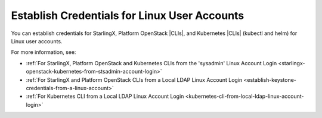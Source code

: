 
.. ivt1613762759967
.. _estabilish-credentials-for-linux-user-accounts:

=============================================
Establish Credentials for Linux User Accounts
=============================================

You can establish credentials for StarlingX, Platform OpenStack |CLIs|, and
Kubernetes |CLIs| \(kubectl and helm\) for Linux user accounts.

For more information, see:


.. _estabilish-credentials-for-linux-user-accounts-ul-fjd-chd-s4b:

-   :ref:`For StarlingX, Platform OpenStack and Kubernetes CLIs from the 'sysadmin' Linux Account Login <starlingx-openstack-kubernetes-from-stsadmin-account-login>`

-   :ref:`For StarlingX and Platform OpenStack CLIs from a Local LDAP Linux Account Login <establish-keystone-credentials-from-a-linux-account>`

-   :ref:`For Kubernetes CLI from a Local LDAP Linux Account Login <kubernetes-cli-from-local-ldap-linux-account-login>`


